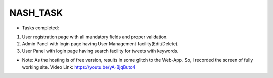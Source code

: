 ###################
NASH_TASK
###################

- Tasks completed: 
1. User registration page with all mandatory fields and proper validation.
2. Admin Panel with login page having User Management facility(Edit/Delete).
3. User Panel with login page having search facility for tweets with keywords. 

- Note: As the hosting is of free version, results in some glitch to the Web-App. So, I recorded the screen of fully working site. Video Link: https://youtu.be/yA-BjqButo4 
